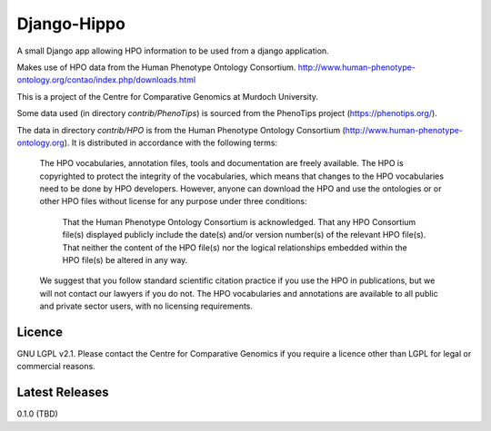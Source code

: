 Django-Hippo
============

A small Django app allowing HPO information to be used from a django 
application.

Makes use of HPO data from the Human Phenotype Ontology Consortium.
http://www.human-phenotype-ontology.org/contao/index.php/downloads.html

This is a project of the Centre for Comparative Genomics at Murdoch
University.

Some data used (in directory `contrib/PhenoTips`) is sourced from the 
PhenoTips project (https://phenotips.org/).

The data in directory `contrib/HPO` is from the Human Phenotype Ontology
Consortium (http://www.human-phenotype-ontology.org).  It is distributed
in accordance with the following terms:

    The HPO vocabularies, annotation files, tools and documentation are freely available. 
    The HPO is copyrighted to protect the integrity of the vocabularies, which means that changes to the HPO vocabularies need to be done by HPO developers. However, anyone can download the HPO and use the ontologies or or other HPO files without license for any purpose under three conditions:
    
        That the Human Phenotype Ontology Consortium is acknowledged.
        That any HPO Consortium file(s) displayed publicly include the date(s) and/or version number(s) of the relevant HPO file(s).
        That neither the content of the HPO file(s) nor the logical relationships embedded within the HPO file(s) be altered in any way.
    
    We suggest that you follow standard scientific citation practice if you use the HPO in publications, but we will not contact our lawyers if you do not. The HPO vocabularies and annotations are available to all public and private sector users, with no licensing requirements. 
    


Licence
-------

GNU LGPL v2.1. Please contact the Centre for Comparative Genomics if you
require a licence other than LGPL for legal or commercial reasons.

Latest Releases
---------------

0.1.0  (TBD)

